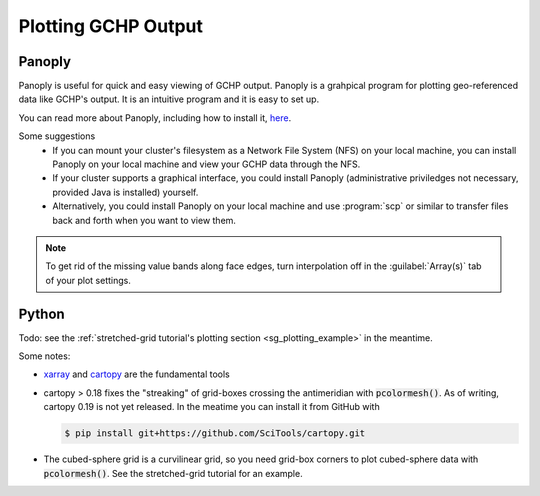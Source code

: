 
Plotting GCHP Output
====================

Panoply
-------

Panoply is useful for quick and easy viewing of GCHP output. 
Panoply is a grahpical program for plotting geo-referenced data like GCHP's output. 
It is an intuitive program and it is easy to set up.

.. image:: /_static/panoply_example.png
   :width: 100%

You can read more about Panoply, including how to install it, `here <https://www.giss.nasa.gov/tools/panoply/>`_.

Some suggestions
  * If you can mount your cluster's filesystem as a Network File System (NFS) on your local machine, you can install Panoply on your local machine and view your GCHP data through the NFS. 
  * If your cluster supports a graphical interface, you could install Panoply (administrative priviledges not necessary, provided Java is installed) yourself. 
  * Alternatively, you could install Panoply on your local machine and use :program:`scp` or similar to transfer files back and forth when you want to view them.


.. note::
    
    To get rid of the missing value bands along face edges, turn interpolation off in the :guilabel:`Array(s)` tab of your plot settings.

Python
------

Todo: see the :ref:`stretched-grid tutorial's plotting section <sg_plotting_example>` in the meantime.

Some notes:

* `xarray <http://xarray.pydata.org/en/stable/>`_ and `cartopy <https://scitools.org.uk/cartopy/docs/latest/>`_ are the fundamental tools
* cartopy > 0.18 fixes the "streaking" of grid-boxes crossing the antimeridian with :code:`pcolormesh()`. As of writing, cartopy 0.19 is not yet released. In the
  meatime you can install it from GitHub with
  
  .. code-block:: console 
     
     $ pip install git+https://github.com/SciTools/cartopy.git

* The cubed-sphere grid is a curvilinear grid, so you need grid-box corners to plot cubed-sphere data with :code:`pcolormesh()`. 
  See the stretched-grid tutorial for an example.
